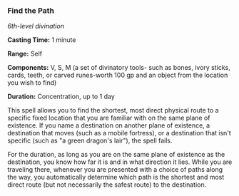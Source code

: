 *** Find the Path
:PROPERTIES:
:CUSTOM_ID: find-the-path
:END:
/6th-level divination/

*Casting Time:* 1 minute

*Range:* Self

*Components:* V, S, M (a set of divinatory tools- such as bones, ivory
sticks, cards, teeth, or carved runes-worth 100 gp and an object from
the location you wish to find)

*Duration:* Concentration, up to 1 day

This spell allows you to find the shortest, most direct physical route
to a specific fixed location that you are familiar with on the same
plane of existence. If you name a destination on another plane of
existence, a destination that moves (such as a mobile fortress), or a
destination that isn't specific (such as "a green dragon's lair"), the
spell fails.

For the duration, as long as you are on the same plane of existence as
the destination, you know how far it is and in what direction it lies.
While you are traveling there, whenever you are presented with a choice
of paths along the way, you automatically determine which path is the
shortest and most direct route (but not necessarily the safest route) to
the destination.
